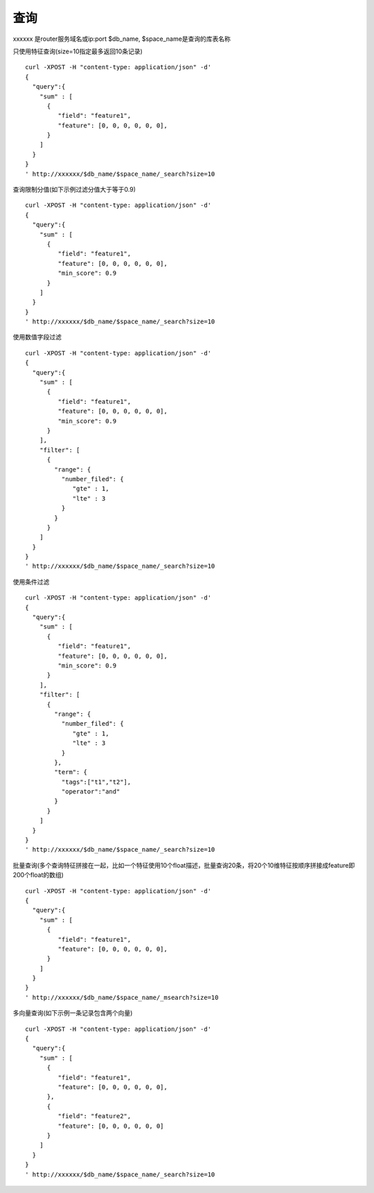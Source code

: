 查询
==================

xxxxxx 是router服务域名或ip:port
$db_name, $space_name是查询的库表名称

只使用特征查询(size=10指定最多返回10条记录)
::
  curl -XPOST -H "content-type: application/json" -d'
  {
    "query":{
      "sum" : [
        {
           "field": "feature1",
           "feature": [0, 0, 0, 0, 0, 0],
        }
      ]
    }
  }
  ' http://xxxxxx/$db_name/$space_name/_search?size=10


查询限制分值(如下示例过滤分值大于等于0.9)
::
  curl -XPOST -H "content-type: application/json" -d'
  {
    "query":{
      "sum" : [
        {
           "field": "feature1",
           "feature": [0, 0, 0, 0, 0, 0],
           "min_score": 0.9
        }
      ]
    }
  }
  ' http://xxxxxx/$db_name/$space_name/_search?size=10


使用数值字段过滤
::
  curl -XPOST -H "content-type: application/json" -d'
  {
    "query":{
      "sum" : [
        {
           "field": "feature1",
           "feature": [0, 0, 0, 0, 0, 0],
           "min_score": 0.9
        }
      ],
      "filter": [
        {
          "range": {
            "number_filed": {
               "gte" : 1,
               "lte" : 3
            }
          }
        }
      ]
    }
  }
  ' http://xxxxxx/$db_name/$space_name/_search?size=10

使用条件过滤
::
  curl -XPOST -H "content-type: application/json" -d'
  {
    "query":{
      "sum" : [
        {
           "field": "feature1",
           "feature": [0, 0, 0, 0, 0, 0],
           "min_score": 0.9
        }
      ],
      "filter": [
        {
          "range": {
            "number_filed": {
               "gte" : 1,
               "lte" : 3
            }
          },
          "term": {
            "tags":["t1","t2"],
            "operator":"and"
          }
        }
      ]
    }
  }
  ' http://xxxxxx/$db_name/$space_name/_search?size=10


批量查询(多个查询特征拼接在一起，比如一个特征使用10个float描述，批量查询20条，将20个10维特征按顺序拼接成feature即200个float的数组)
::
  curl -XPOST -H "content-type: application/json" -d'
  {
    "query":{
      "sum" : [
        {
           "field": "feature1",
           "feature": [0, 0, 0, 0, 0, 0],
        }
      ]
    }
  }
  ' http://xxxxxx/$db_name/$space_name/_msearch?size=10  


多向量查询(如下示例一条记录包含两个向量)
::
  curl -XPOST -H "content-type: application/json" -d'
  {
    "query":{
      "sum" : [
        {
           "field": "feature1",
           "feature": [0, 0, 0, 0, 0, 0],
        },
        {
           "field": "feature2",
           "feature": [0, 0, 0, 0, 0, 0]
        }
      ]
    }
  }
  ' http://xxxxxx/$db_name/$space_name/_search?size=10

